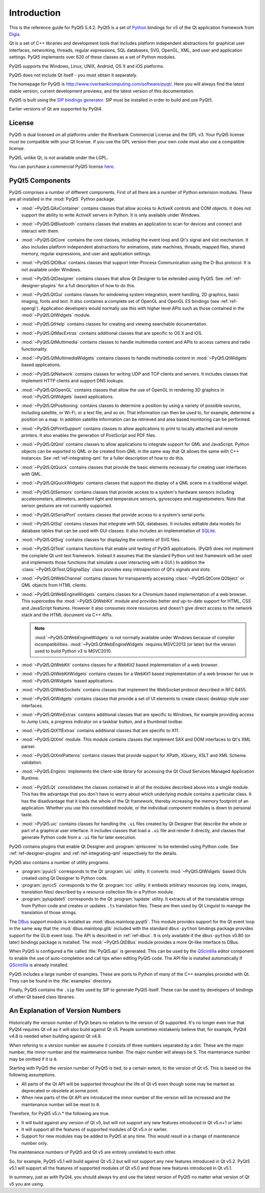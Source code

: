 Introduction
============

This is the reference guide for PyQt5 5.4.2.  PyQt5 is a set of
`Python <http://www.python.org>`__ bindings for v5 of the Qt application
framework from `Digia <http://qt.digia.com>`__.

Qt is a set of C++ libraries and development tools that includes platform
independent abstractions for graphical user interfaces, networking, threads,
regular expressions, SQL databases, SVG, OpenGL, XML, and user and application
settings.  PyQt5 implements over 620 of these classes as a set of Python
modules.

PyQt5 supports the Windows, Linux, UNIX, Android, OS X and iOS platforms.

PyQt5 does not include Qt itself - you must obtain it separately.

The homepage for PyQt5 is http://www.riverbankcomputing.com/software/pyqt/.
Here you will always find the latest stable version, current development
previews, and the latest version of this documentation.

PyQt5 is built using the `SIP bindings generator
<http://www.riverbankcomputing.com/software/sip/>`__.  SIP must be installed in
order to build and use PyQt5.

Earlier versions of Qt are supported by PyQt4.


License
-------

PyQt5 is dual licensed on all platforms under the Riverbank Commercial License
and the GPL v3.  Your PyQt5 license must be compatible with your Qt license.
If you use the GPL version then your own code must also use a compatible
license.

PyQt5, unlike Qt, is not available under the LGPL.

You can purchase a commercial PyQt5 license `here
<http://www.riverbankcomputing.com/commercial/buy>`__.


PyQt5 Components
----------------

.. module:: PyQt5

PyQt5 comprises a number of different components.  First of all there are a
number of Python extension modules.  These are all installed in the
:mod:`PyQt5` Python package.

.. module:: PyQt5.QAxContainer
    :platform:  Windows

- :mod:`~PyQt5.QAxContainer` contains classes that allow access to ActiveX
  controls and COM objects.  It does not support the ability to write ActiveX
  servers in Python.  It is only available under Windows.

.. module:: PyQt5.QtBluetooth

- :mod:`~PyQt5.QtBluetooth` contains classes that enables an application to
  scan for devices and connect and interact with them.

.. module:: PyQt5.QtCore

- :mod:`~PyQt5.QtCore` contains the core classes, including the event loop and
  Qt's signal and slot mechanism.  It also includes platform independent
  abstractions for animations, state machines, threads, mapped files, shared
  memory, regular expressions, and user and application settings.

.. module:: PyQt5.QtDBus
    :platform:  UNIX

- :mod:`~PyQt5.QtDBus` contains classes that support Inter-Process
  Communication using the D-Bus protocol.  It is not available under Windows.

.. module:: PyQt5.QtDesigner

- :mod:`~PyQt5.QtDesigner` contains classes that allow Qt Designer to be
  extended using PyQt5.  See :ref:`ref-designer-plugins` for a full description
  of how to do this.

.. module:: PyQt5.QtGui

- :mod:`~PyQt5.QtGui` contains classes for windowing system integration, event
  handling, 2D graphics, basic imaging, fonts and text.  It also containes a
  complete set of OpenGL and OpenGL ES bindings (see :ref:`ref-opengl`).
  Application developers would normally use this with higher level APIs such as
  those contained in the :mod:`~PyQt5.QtWidgets` module.

.. module:: PyQt5.QtHelp

- :mod:`~PyQt5.QtHelp` contains classes for creating and viewing searchable
  documentation.

.. module:: PyQt5.QtMacExtras
    :platform:  OS X, iOS

- :mod:`~PyQt5.QtMacExtras` contains additional classes that are specific to
  OS X and iOS.

.. module:: PyQt5.QtMultimedia

- :mod:`~PyQt5.QtMultimedia` contains classes to handle multimedia content and
  APIs to access camera and radio functionality.

.. module:: PyQt5.QtMultimediaWidgets

- :mod:`~PyQt5.QtMultimediaWidgets` contains classes to handle multimedia
  content in :mod:`~PyQt5.QtWidgets` based applications.

.. module:: PyQt5.QtNetwork

- :mod:`~PyQt5.QtNetwork` contains classes for writing UDP and TCP clients and
  servers.  It includes classes that implement HTTP clients and support DNS
  lookups.

.. module:: PyQt5.QtOpenGL

- :mod:`~PyQt5.QtOpenGL` contains classes that allow the use of OpenGL in
  rendering 3D graphics in :mod:`~PyQt5.QtWidgets` based applications.

.. module:: PyQt5.QtPositioning

- :mod:`~PyQt5.QtPositioning` contains classes to determine a position by using
  a variety of possible sources, including satellite, or Wi-Fi, or a text file,
  and so on.  That information can then be used to, for example, determine a
  position on a map.  In addition satellite information can be retrieved and
  area based monitoring can be performed.

.. module:: PyQt5.QtPrintSupport

- :mod:`~PyQt5.QtPrintSupport` contains classes to allow applications to print
  to locally attached and remote printers.  It also enables the generation of
  PostScript and PDF files.

.. module:: PyQt5.QtQml

- :mod:`~PyQt5.QtQml` contains classes to allow applications to integrate
  support for QML and JavaScript.  Python objects can be exported to QML or be
  created from QML in the same way that Qt allows the same with C++ instances.
  See :ref:`ref-integrating-qml` for a fuller description of how to do this.

.. module:: PyQt5.QtQuick

- :mod:`~PyQt5.QtQuick` contains classes that provide the basic elements
  necessary for creating user interfaces with QML.

.. module:: PyQt5.QtQuickWidgets

- :mod:`~PyQt5.QtQuickWidgets` contains classes that support the display of a
  QML scene in a traditional widget.

.. module:: PyQt5.QtSensors

- :mod:`~PyQt5.QtSensors` contains classes that provide access to a system's
  hardware sensors including accelerometers, altimeters, ambient light and
  temperature sensors, gyroscopes and magnetometers.  Note that sensor gestures
  are not currently supported.

.. module:: PyQt5.QtSerialPort

- :mod:`~PyQt5.QtSerialPort` contains classes that provide access to a system's
  serial ports.

.. module:: PyQt5.QtSql

- :mod:`~PyQt5.QtSql` contains classes that integrate with SQL databases.  It
  includes editable data models for database tables that can be used with GUI
  classes.  It also includes an implementation of
  `SQLite <http://www.sqlite.org>`__.

.. module:: PyQt5.QtSvg

- :mod:`~PyQt5.QtSvg` contains classes for displaying the contents of SVG
  files.

.. module:: PyQt5.QtTest

- :mod:`~PyQt5.QtTest` contains functions that enable unit testing of PyQt5
  applications.  (PyQt5 does not implement the complete Qt unit test framework.
  Instead it assumes that the standard Python unit test framework will be used
  and implements those functions that simulate a user interacting with a GUI.)
  In addition the :class:`~PyQt5.QtTest.QSignalSpy` class provides easy
  introspection of Qt's signals and slots.

.. module:: PyQt5.QtWebChannel

- :mod:`~PyQt5.QtWebChannel` contains classes for transparently accessing
  :class:`~PyQt5.QtCore.QObject` or QML objects from HTML clients.

.. module:: PyQt5.QtWebEngineWidgets

- :mod:`~PyQt5.QtWebEngineWidgets` contains classes for a Chromium based
  implementation of a web browser.  This supercedes the :mod:`~PyQt5.QtWebKit`
  module and provides better and up-to-date support for HTML, CSS and
  JavaScript features.  However it also consumes more resources and doesn't
  give direct access to the network stack and the HTML document via C++ APIs.

  .. note::

    :mod:`~PyQt5.QtWebEngineWidgets` is not normally available under Windows
    because of compiler incompatibilities.  :mod:`~PyQt5.QtWebEngineWidgets`
    requires MSVC2013 (or later) but the version used to build Python v3 is
    MSVC2010.

.. module:: PyQt5.QtWebKit

- :mod:`~PyQt5.QtWebKit` contains classes for a WebKit2 based implementation of
  a web browser.

.. module:: PyQt5.QtWebKitWidgets

- :mod:`~PyQt5.QtWebKitWidgets` contains classes for a WebKit1 based
  implementation of a web browser for use in :mod:`~PyQt5.QtWidgets` based
  applications.

.. module:: PyQt5.QtWebSockets

- :mod:`~PyQt5.QtWebSockets` contains classes that implement the WebSocket
  protocol described in RFC 6455.

.. module:: PyQt5.QtWidgets

- :mod:`~PyQt5.QtWidgets` contains classes that provide a set of UI elements to
  create classic desktop-style user interfaces.

.. module:: PyQt5.QtWinExtras
    :platform:  Windows

- :mod:`~PyQt5.QtWinExtras` contains additional classes that are specific to
  Windows, for example providing access to Jump Lists, a progress indicator on
  a taskbar button, and a thumbnail toolbar.

.. module:: PyQt5.QtX11Extras
    :platform:  X11

- :mod:`~PyQt5.QtX11Extras` contains additional classes that are specific to
  X11.

.. module:: PyQt5.QtXml

- :mod:`~PyQt5.QtXml` module.  This module contains classes that implement SAX
  and DOM interfaces to Qt's XML parser.

.. module:: PyQt5.QtXmlPatterns

- :mod:`~PyQt5.QtXmlPatterns` contains classes that provide support for XPath,
  XQuery, XSLT and XML Schema validation.

.. module:: PyQt5.Enginio

- :mod:`~PyQt5.Enginio` implements the client-side library for accessing the Qt
  Cloud Services Managed Application Runtime.

.. module:: PyQt5.Qt

- :mod:`~PyQt5.Qt` consolidates the classes contained in all of the modules
  described above into a single module.  This has the advantage that you don't
  have to worry about which underlying module contains a particular class.  It
  has the disadvantage that it loads the whole of the Qt framework, thereby
  increasing the memory footprint of an application.  Whether you use this
  consolidated module, or the individual component modules is down to personal
  taste.

.. module:: PyQt5.uic

- :mod:`~PyQt5.uic` contains classes for handling the ``.ui`` files created by
  Qt Designer that describe the whole or part of a graphical user interface.
  It includes classes that load a ``.ui`` file and render it directly, and
  classes that generate Python code from a ``.ui`` file for later execution.

PyQt5 contains plugins that enable Qt Designer and :program:`qmlscene` to be
extended using Python code.  See :ref:`ref-designer-plugins` and
:ref:`ref-integrating-qml` respectively for the details.

PyQt5 also contains a number of utility programs.

- :program:`pyuic5` corresponds to the Qt :program:`uic` utility.  It converts
  :mod:`~PyQt5.QtWidgets` based GUIs created using Qt Designer to Python code.

- :program:`pyrcc5` corresponds to the Qt :program:`rcc` utility.  It embeds
  arbitrary resources (eg. icons, images, translation files) described by a
  resource collection file in a Python module.

- :program:`pylupdate5` corresponds to the Qt :program:`lupdate` utility.  It
  extracts all of the translatable strings from Python code and creates or
  updates ``.ts`` translation files.  These are then used by Qt Linguist to
  manage the translation of those strings.

The `DBus <http://www.freedesktop.org/wiki/Software/DBusBindings>`__ support
module is installed as :mod:`dbus.mainloop.pyqt5`.  This module provides
support for the Qt event loop in the same way that the
:mod:`dbus.mainloop.glib` included with the standard ``dbus-python`` bindings
package provides support for the GLib event loop.  The API is described in
:ref:`ref-dbus`.  It is only available if the ``dbus-python`` v0.80 (or later)
bindings package is installed.  The :mod:`~PyQt5.QtDBus` module provides a more
Qt-like interface to DBus.

When PyQt5 is configured a file called :file:`PyQt5.api` is generated.  This
can be used by the
`QScintilla <http://www.riverbankcomputing.com/software/qscintilla/>`_
editor component to enable the use of auto-completion and call tips when
editing PyQt5 code.  The API file is installed automatically if
`QScintilla <http://www.riverbankcomputing.com/software/qscintilla/>`_
is already installed.

PyQt5 includes a large number of examples.  These are ports to Python of many
of the C++ examples provided with Qt.  They can be found in the
:file:`examples` directory.

Finally, PyQt5 contains the ``.sip`` files used by SIP to generate PyQt5
itself.  These can be used by developers of bindings of other Qt based class
libraries.


An Explanation of Version Numbers
---------------------------------

Historically the version number of PyQt bears no relation to the version of Qt
supported.  It's no longer even true that PyQt4 requires Qt v4 as it will also
build against Qt v5.  People sometimes mistakenly believe that, for example,
PyQt4 v4.8 is needed when building against Qt v4.8.

When refering to a version number we assume it consists of three numbers
separated by a dot.  These are the major number, the minor number and the
maintenance number.  The major number will always be ``5``.  The maintenance
number may be omitted if it is ``0``.

Starting with PyQt5 the version number of PyQt5 is tied, to a certain extent,
to the version of Qt v5.  This is based on the following assumptions.

- All parts of the Qt API will be supported throughout the life of Qt v5 even
  though some may be marked as deprecated or obsolete at some point.

- When new parts of the Qt API are introduced the minor number of the version
  will be increased and the maintenance number will be reset to ``0``.

Therefore, for PyQt5 v5.n.* the following are true.

- It will build against any version of Qt v5, but will not support any new
  features introduced in Qt v5.n+1 or later.

- It will support all the features of supported modules of Qt v5.n or earlier.

- Support for new modules may be added to PyQt5 at any time.  This would result
  in a change of maintenance number only.

The maintenance numbers of PyQt5 and Qt v5 are entirely unrelated to each
other.

So, for example, PyQt5 v5.1 will build against Qt v5.2 but will not support any
new features introduced in Qt v5.2.  PyQt5 v5.1 will support all the features
of supported modules of Qt v5.0 and those new features introduced in Qt v5.1.

In summary, just as with PyQt4, you should always try and use the latest
version of PyQt5 no matter what version of Qt v5 you are using.
